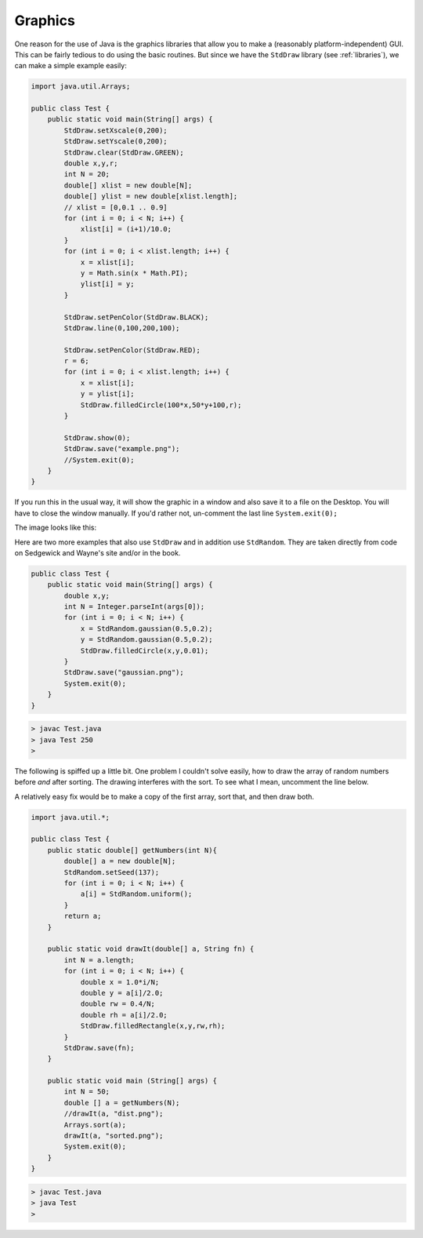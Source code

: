 .. _graphics:

########
Graphics
########

One reason for the use of Java is the graphics libraries that allow you to make a (reasonably platform-independent) GUI.  This can be fairly tedious to do using the basic routines.  But since we have the ``StdDraw`` library (see :ref:`libraries`), we can make a simple example easily:

.. sourcecode:: java

    import java.util.Arrays;

    public class Test {
        public static void main(String[] args) {
            StdDraw.setXscale(0,200);
            StdDraw.setYscale(0,200);
            StdDraw.clear(StdDraw.GREEN);
            double x,y,r;
            int N = 20;
            double[] xlist = new double[N];
            double[] ylist = new double[xlist.length];
            // xlist = [0,0.1 .. 0.9]
            for (int i = 0; i < N; i++) {
                xlist[i] = (i+1)/10.0;
            }
            for (int i = 0; i < xlist.length; i++) {
                x = xlist[i];
                y = Math.sin(x * Math.PI);
                ylist[i] = y;
            }

            StdDraw.setPenColor(StdDraw.BLACK);
            StdDraw.line(0,100,200,100);

            StdDraw.setPenColor(StdDraw.RED);
            r = 6;
            for (int i = 0; i < xlist.length; i++) {
                x = xlist[i];
                y = ylist[i];
                StdDraw.filledCircle(100*x,50*y+100,r);
            }

            StdDraw.show(0);
            StdDraw.save("example.png");
            //System.exit(0);
        }
    }
    
If you run this in the usual way, it will show the graphic in a window and also save it to a file on the Desktop.  You will have to close the window manually.  If you'd rather not, un-comment the last line ``System.exit(0);``

The image looks like this:

.. image:: /figures/example.png
   :scale: 75 %

Here are two more examples that also use ``StdDraw`` and in addition use ``StdRandom``.  They are taken directly from code on Sedgewick and Wayne's site and/or in the book.

.. sourcecode:: java

    public class Test {
        public static void main(String[] args) {
            double x,y;
            int N = Integer.parseInt(args[0]);
            for (int i = 0; i < N; i++) {
                x = StdRandom.gaussian(0.5,0.2);
                y = StdRandom.gaussian(0.5,0.2);
                StdDraw.filledCircle(x,y,0.01);
            }
            StdDraw.save("gaussian.png");
            System.exit(0);
        }
    }
    
.. sourcecode:: bash

    > javac Test.java
    > java Test 250
    >

.. image:: /figures/gaussian.png
   :scale: 75 %
   
The following is spiffed up a little bit.  One problem I couldn't solve easily, how to draw the array of random numbers before *and* after sorting.  The drawing interferes with the sort.  To see what I mean, uncomment the line below.

A relatively easy fix would be to make a copy of the first array, sort that, and then draw both.

.. sourcecode:: java

   import java.util.*;

   public class Test {
       public static double[] getNumbers(int N){
           double[] a = new double[N];
           StdRandom.setSeed(137);
           for (int i = 0; i < N; i++) {
               a[i] = StdRandom.uniform();
           }
           return a;
       }

       public static void drawIt(double[] a, String fn) {
           int N = a.length;
           for (int i = 0; i < N; i++) {
               double x = 1.0*i/N;
               double y = a[i]/2.0;
               double rw = 0.4/N;
               double rh = a[i]/2.0;
               StdDraw.filledRectangle(x,y,rw,rh);
           }
           StdDraw.save(fn);
       }

       public static void main (String[] args) {
           int N = 50;
           double [] a = getNumbers(N);
           //drawIt(a, "dist.png");
           Arrays.sort(a);
           drawIt(a, "sorted.png");
           System.exit(0);
       }
   }
       
.. sourcecode:: bash

   > javac Test.java
   > java Test
   >

.. image:: /figures/dist.png
  :scale: 75 %

.. image:: /figures/sorted.png
  :scale: 75 %

